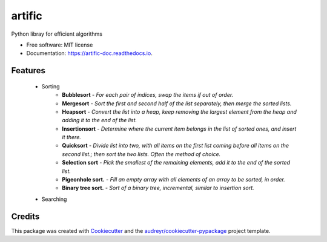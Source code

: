 =======
artific
=======


.. image:: https://img.shields.io/pypi/v/artific.svg
        :target: https://pypi.python.org/pypi/artific

.. image:: https://img.shields.io/travis/waasnipun/artific.svg
        :target: https://travis-ci.com/waasnipun/artific

.. image:: https://readthedocs.org/projects/artific-doc/badge/?version=main
        :target: https://artific-doc.readthedocs.io/en/main/?badge=main
        :alt: Documentation Status



Python libray for efficient algorithms


* Free software: MIT license
* Documentation: https://artific-doc.readthedocs.io.


Features
--------

    * Sorting
        * **Bubblesort** - *For each pair of indices, swap the items if out of order.*
        * **Mergesort** - *Sort the first and second half of the list separately, then merge the sorted lists.*
        * **Heapsort** - *Convert the list into a heap, keep removing the largest element from the heap and adding it to the end of the list.*
        * **Insertionsort** - *Determine where the current item belongs in the list of sorted ones, and insert it there.*
        * **Quicksort** - *Divide list into two, with all items on the first list coming before all items on the second list.; then sort the two lists. Often the method of choice.*
        * **Selection sort** - *Pick the smallest of the remaining elements, add it to the end of the sorted list.*
        * **Pigeonhole sort.** - *Fill an empty array with all elements of an array to be sorted, in order.*
        * **Binary tree sort.** - *Sort of a binary tree, incremental, similar to insertion sort.*
    * Searching


Credits
-------

This package was created with Cookiecutter_ and the `audreyr/cookiecutter-pypackage`_ project template.

.. _Cookiecutter: https://github.com/audreyr/cookiecutter
.. _`audreyr/cookiecutter-pypackage`: https://github.com/audreyr/cookiecutter-pypackage
